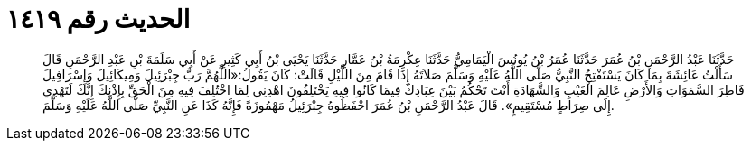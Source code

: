 
= الحديث رقم ١٤١٩

[quote.hadith]
حَدَّثَنَا عَبْدُ الرَّحْمَنِ بْنُ عُمَرَ حَدَّثَنَا عُمَرُ بْنُ يُونُسَ الْيَمَامِيُّ حَدَّثَنَا عِكْرِمَةُ بْنُ عَمَّارٍ حَدَّثَنَا يَحْيَى بْنُ أَبِي كَثِيرٍ عَنْ أَبِي سَلَمَةَ بْنِ عَبْدِ الرَّحْمَنِ قَالَ سَأَلْتُ عَائِشَةَ بِمَا كَانَ يَسْتَفْتِحُ النَّبِيُّ صَلَّى اللَّهُ عَلَيْهِ وَسَلَّمَ صَلاَتَهُ إِذَا قَامَ مِنَ اللَّيْلِ قَالَتْ: كَانَ يَقُولُ:«اللَّهُمَّ رَبَّ جِبْرَئِيلَ وَمِيكَائِيلَ وَإِسْرَافِيلَ فَاطِرَ السَّمَوَاتِ وَالأَرْضِ عَالِمَ الْغَيْبِ وَالشَّهَادَةِ أَنْتَ تَحْكُمُ بَيْنَ عِبَادِكَ فِيمَا كَانُوا فِيهِ يَخْتَلِفُونَ اهْدِنِي لِمَا اخْتُلِفَ فِيهِ مِنَ الْحَقِّ بِإِذْنِكَ إِنَّكَ لَتَهْدِي إِلَى صِرَاطٍ مُسْتَقِيمٍ». قَالَ عَبْدُ الرَّحْمَنِ بْنُ عُمَرَ احْفَظُوهُ جِبْرَئِيلُ مَهْمُوزَةً فَإِنَّهُ كَذَا عَنِ النَّبِيِّ صَلَّى اللَّهُ عَلَيْهِ وَسَلَّمَ.